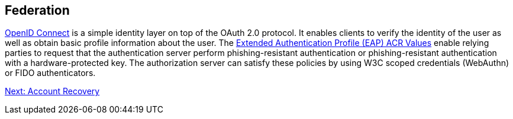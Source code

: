 == Federation
https://openid.net/connect/[OpenID Connect] is a simple identity layer on top of the OAuth 2.0 protocol. It enables clients to verify the identity of the user as well as obtain basic profile information about the user. The http://openid.net/specs/openid-connect-eap-acr-values-1_0.html[Extended Authentication Profile (EAP) ACR Values] enable relying parties to request that the authentication server perform phishing-resistant authentication or phishing-resistant authentication with a hardware-protected key. The authorization server can satisfy these policies by using W3C scoped credentials (WebAuthn) or FIDO authenticators.

link:Account_Recovery.html[Next: Account Recovery]